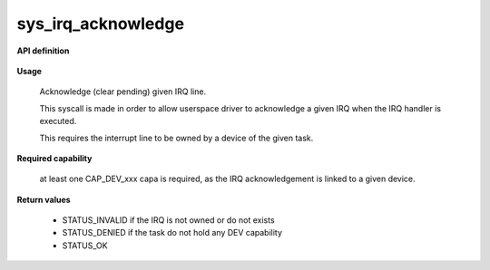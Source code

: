 sys_irq_acknowledge
"""""""""""""""""""

**API definition**

   .. code-block:: rust
      :caption: Rust UAPI for irq_acknowledge syscall

      mod uapi {
         fn irq_acknowledge(irq: u16) -> Status
       }

   .. code-block:: c
      :caption: C UAPI for irq_acknowledge syscall

      enum Status sys_irq_acknowledge(uint16_t IRQn);

**Usage**

   Acknowledge (clear pending) given IRQ line.

   This syscall is made in order to allow userspace driver to acknowledge a given IRQ
   when the IRQ handler is executed.

   This requires the interrupt line to be owned by a device of the given task.

   .. code-block:: C
      :linenos:
      :caption: acknowledge given IRQ of an owned device

      int my_handler(uint16_t IRQn) {
         // executing the handler
         // [...]
         if (sys_irq_acknowledge(myIRQn) != STATUS_OK) {
            // [...]
         }
         // [...]
      }

**Required capability**

   at least one CAP_DEV_xxx capa is required, as the IRQ acknowledgement is linked to
   a given device.

**Return values**

   * STATUS_INVALID if the IRQ is not owned or do not exists
   * STATUS_DENIED if the task do not hold any DEV capability
   * STATUS_OK
